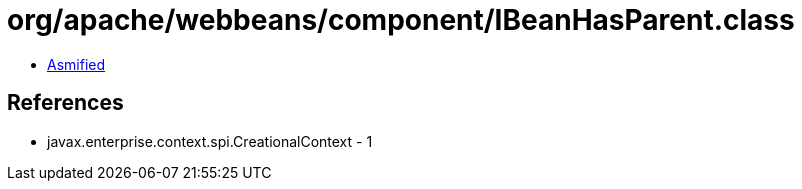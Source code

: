 = org/apache/webbeans/component/IBeanHasParent.class

 - link:IBeanHasParent-asmified.java[Asmified]

== References

 - javax.enterprise.context.spi.CreationalContext - 1
